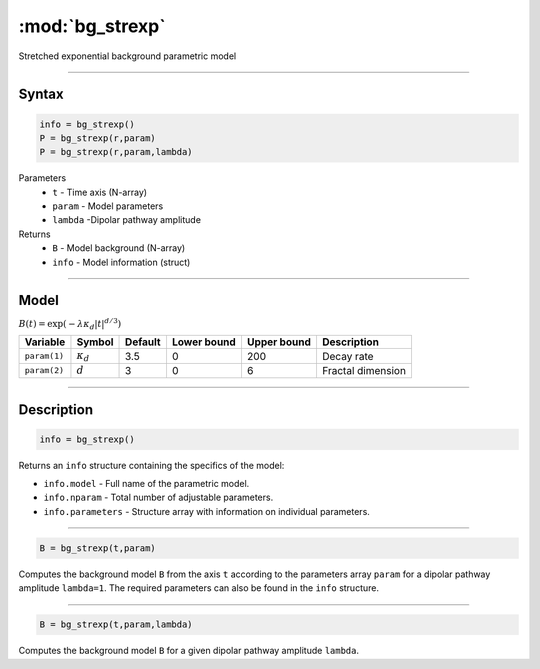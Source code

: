 .. highlight:: matlab
.. _bg_strexp:


***********************
:mod:`bg_strexp`
***********************

Stretched exponential background parametric model

-----------------------------


Syntax
=========================================

.. code-block:: matlab

        info = bg_strexp()
        P = bg_strexp(r,param)
        P = bg_strexp(r,param,lambda)

Parameters
    *   ``t`` - Time axis (N-array)
    *   ``param`` - Model parameters
    *   ``lambda`` -Dipolar pathway amplitude

Returns
    *   ``B`` - Model background (N-array)
    *   ``info`` - Model information (struct)


-----------------------------

Model
=========================================

:math:`B(t) = \exp\left(-\lambda\kappa_d\vert t\vert^{d/3}\right)`

============= ================= ========= ============= ============= ========================
 Variable       Symbol            Default   Lower bound   Upper bound      Description
============= ================= ========= ============= ============= ========================
``param(1)``   :math:`\kappa_d`    3.5      0              200           Decay rate
``param(2)``   :math:`d`           3        0              6             Fractal dimension
============= ================= ========= ============= ============= ========================

-----------------------------


Description
=========================================

.. code-block:: matlab

        info = bg_strexp()

Returns an ``info`` structure containing the specifics of the model:

* ``info.model`` -  Full name of the parametric model.
* ``info.nparam`` -  Total number of adjustable parameters.
* ``info.parameters`` - Structure array with information on individual parameters.

-----------------------------


.. code-block:: matlab

    B = bg_strexp(t,param)

Computes the background model ``B`` from the axis ``t`` according to the parameters array ``param`` for a dipolar pathway amplitude ``lambda=1``. The required parameters can also be found in the ``info`` structure.

-----------------------------

.. code-block:: matlab

    B = bg_strexp(t,param,lambda)

Computes the background model ``B`` for a given dipolar pathway amplitude ``lambda``.
